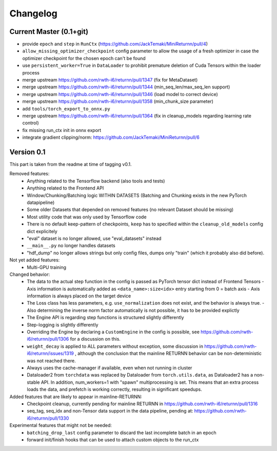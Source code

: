 Changelog
=========



Current Master (0.1+git)
------------------------

- provide ``epoch`` and ``step`` in ``RunCtx`` (`<https://github.com/JackTemaki/MiniReturnn/pull/4>`_)
- ``allow_missing_optimizer_checkpoint`` config parameter to allow the usage of a fresh optimizer in case the optimizer checkpoint for the chosen epoch can't be found
- use ``persistent_worker=True`` in ``DataLoader`` to prohibit premature deletion of Cuda Tensors within the loader process
- merge upstream https://github.com/rwth-i6/returnn/pull/1347 (fix for MetaDataset)
- merge upstream https://github.com/rwth-i6/returnn/pull/1344 (min_seq_len/max_seq_len support)
- merge upstream https://github.com/rwth-i6/returnn/pull/1346 (load model to correct device)
- merge upstream https://github.com/rwth-i6/returnn/pull/1358 (min_chunk_size parameter)
- add ``tools/torch_export_to_onnx.py``
- merge upstream https://github.com/rwth-i6/returnn/pull/1364 (fix in cleanup_models regarding learning rate control)
- fix missing run_ctx init in onnx export
- integrate gradient clipping/norm: https://github.com/JackTemaki/MiniReturnn/pull/6


Version 0.1
-----------

This part is taken from the readme at time of tagging v0.1.

Removed features:
 - Anything related to the Tensorflow backend (also tools and tests)
 - Anything related to the Frontend API
 - Window/Chunking/Batching logic WITHIN DATASETS (Batching and Chunking exists in the new PyTorch datapipeline)
 - Some older Datasets that depended on removed features (no relevant Dataset should be missing)
 - Most utility code that was only used by Tensorflow code
 - There is no default keep-pattern of checkpoints, ``keep`` has to specified within the ``cleanup_old_models`` config dict explicitely
 - "eval" dataset is no longer allowed, use "eval_datasets" instead
 - ``__main__.py`` no longer handles datasets
 - "hdf_dump" no longer allows strings but only config files, dumps only "train" (which it probably also did before).


Not yet added features:
 - Multi-GPU training


Changed behavior:
 - The data to the actual step function in the config is passed as PyTorch tensor dict instead of Frontend Tensors
   - Axis information is automatically added as ``<data_name>:size<idx>`` entry starting from 0 = batch axis
   - Axis information is always placed on the target device
 - The Loss class has less parameters, e.g. ``use_normalization`` does not exist, and the behavior is always true.
   -  Also determining the inverse norm factor automatically is not possible, it has to be provided explictly
 - The Engine API is regarding step functions is structured slightly differently
 - Step-logging is slightly differently
 - Overriding the Engine by declaring a ``CustomEngine`` in the config is possible, see https://github.com/rwth-i6/returnn/pull/1306 for a discussion on this.
 - ``weight_decay`` is applied to ALL parameters without exception, some discussion in https://github.com/rwth-i6/returnn/issues/1319 ,
   although the conclusion that the mainline RETURNN behavior can be non-deterministic was not reached there.
 - Always uses the cache-manager if available, even when not running in cluster
 - Dataloader2 from ``torchdata`` was replaced by Dataloader from ``torch.utils.data``, as Dataloader2 has a non-stable API. In addition, num_workers=1 with "spawn" multiprocessing is set. This means that an extra process loads the data, and prefetch is working correctly, resulting in significant speedups.


Added features that are likely to appear in mainline-RETURNN:
 - Checkpoint cleanup, currently pending for mainline RETURNN in https://github.com/rwth-i6/returnn/pull/1316
 - seq_tag, seq_idx and non-Tensor data support in the data pipeline, pending at: https://github.com/rwth-i6/returnn/pull/1330


Experimental features that might not be needed:
 - ``batching_drop_last`` config parameter to discard the last incomplete batch in an epoch
 - forward init/finish hooks that can be used to attach custom objects to the run_ctx
